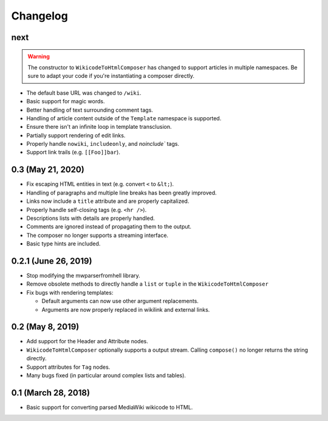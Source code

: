 Changelog
#########

next
====

.. warning::

  The constructor to ``WikicodeToHtmlComposer`` has changed to support articles
  in multiple namespaces. Be sure to adapt your code if you're instantiating
  a composer directly.

* The default base URL was changed to ``/wiki``.
* Basic support for magic words.
* Better handling of text surrounding comment tags.
* Handling of article content outside of the ``Template`` namespace is supported.
* Ensure there isn't an infinite loop in template transclusion.
* Partially support rendering of edit links.
* Properly handle ``nowiki``, ``includeonly``, and `noinclude`` tags.
* Support link trails (e.g. ``[[Foo]]bar``).

0.3 (May 21, 2020)
==================

* Fix escaping HTML entities in text (e.g. convert ``<`` to ``&lt;``).
* Handling of paragraphs and multiple line breaks has been greatly improved.
* Links now include a ``title`` attribute and are properly capitalized.
* Properly handle self-closing tags (e.g. ``<hr />``).
* Descriptions lists with details are properly handled.
* Comments are ignored instead of propagating them to the output.
* The composer no longer supports a streaming interface.
* Basic type hints are included.

0.2.1 (June 26, 2019)
=====================

* Stop modifying the mwparserfromhell library.
* Remove obsolete methods to directly handle a ``list`` or ``tuple`` in the
  ``WikicodeToHtmlComposer``
* Fix bugs with rendering templates:

  * Default arguments can now use other argument replacements.
  * Arguments are now properly replaced in wikilink and external links.

0.2 (May 8, 2019)
=================

* Add support for the Header and Attribute nodes.
* ``WikicodeToHtmlComposer`` optionally supports a output stream. Calling
  ``compose()`` no longer returns the string directly.
* Support attributes for ``Tag`` nodes.
* Many bugs fixed (in particular around complex lists and tables).

0.1 (March 28, 2018)
====================

* Basic support for converting parsed MediaWiki wikicode to HTML.
